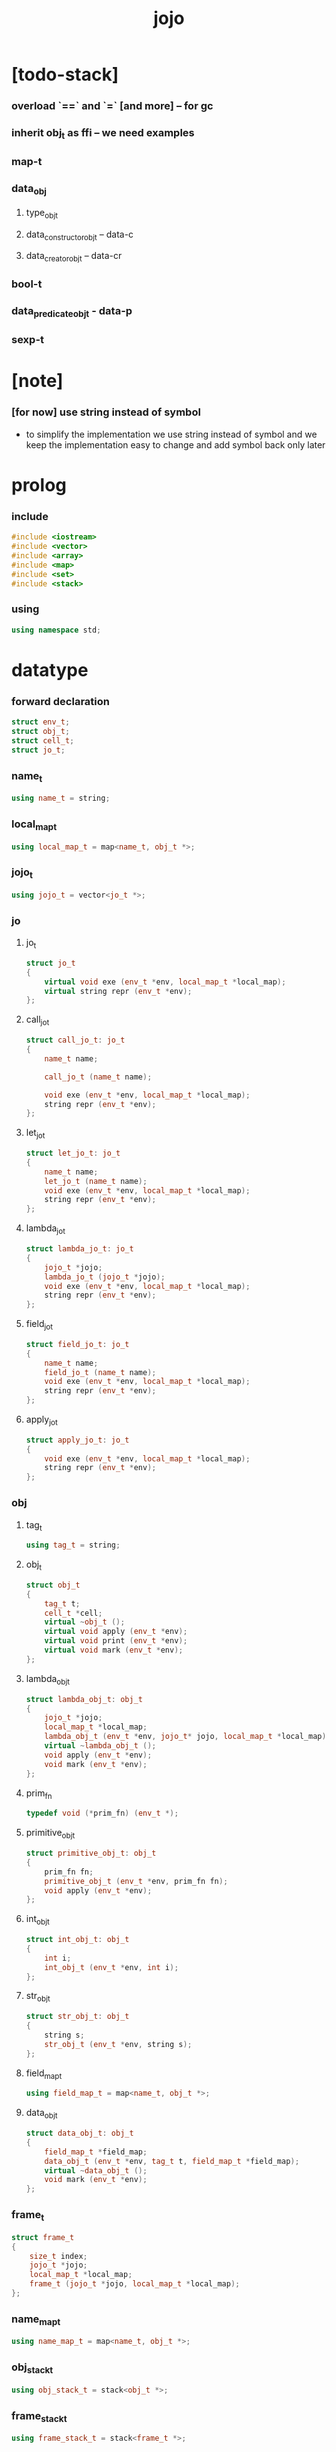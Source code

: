 #+property: tangle jojo.cpp
#+title: jojo

* [todo-stack]

*** overload `==` and `=` [and more] -- for gc

*** inherit obj_t as ffi -- we need examples

*** map-t

*** data_obj

***** type_obj_t

***** data_constructor_obj_t -- data-c

***** data_creator_obj_t -- data-cr

*** bool-t

*** data_predicate_obj_t - data-p

*** sexp-t

* [note]

*** [for now] use string instead of symbol

    - to simplify the implementation
      we use string instead of symbol
      and we keep the implementation easy to change
      and add symbol back only later

* prolog

*** include

    #+begin_src cpp
    #include <iostream>
    #include <vector>
    #include <array>
    #include <map>
    #include <set>
    #include <stack>
    #+end_src

*** using

    #+begin_src cpp
    using namespace std;
    #+end_src

* datatype

*** forward declaration

    #+begin_src cpp
    struct env_t;
    struct obj_t;
    struct cell_t;
    struct jo_t;
    #+end_src

*** name_t

    #+begin_src cpp
    using name_t = string;
    #+end_src

*** local_map_t

    #+begin_src cpp
    using local_map_t = map<name_t, obj_t *>;
    #+end_src

*** jojo_t

    #+begin_src cpp
    using jojo_t = vector<jo_t *>;
    #+end_src

*** jo

***** jo_t

      #+begin_src cpp
      struct jo_t
      {
          virtual void exe (env_t *env, local_map_t *local_map);
          virtual string repr (env_t *env);
      };
      #+end_src

***** call_jo_t

      #+begin_src cpp
      struct call_jo_t: jo_t
      {
          name_t name;

          call_jo_t (name_t name);

          void exe (env_t *env, local_map_t *local_map);
          string repr (env_t *env);
      };
      #+end_src

***** let_jo_t

      #+begin_src cpp
      struct let_jo_t: jo_t
      {
          name_t name;
          let_jo_t (name_t name);
          void exe (env_t *env, local_map_t *local_map);
          string repr (env_t *env);
      };
      #+end_src

***** lambda_jo_t

      #+begin_src cpp
      struct lambda_jo_t: jo_t
      {
          jojo_t *jojo;
          lambda_jo_t (jojo_t *jojo);
          void exe (env_t *env, local_map_t *local_map);
          string repr (env_t *env);
      };
      #+end_src

***** field_jo_t

      #+begin_src cpp
      struct field_jo_t: jo_t
      {
          name_t name;
          field_jo_t (name_t name);
          void exe (env_t *env, local_map_t *local_map);
          string repr (env_t *env);
      };
      #+end_src

***** apply_jo_t

      #+begin_src cpp
      struct apply_jo_t: jo_t
      {
          void exe (env_t *env, local_map_t *local_map);
          string repr (env_t *env);
      };
      #+end_src

*** obj

***** tag_t

      #+begin_src cpp
      using tag_t = string;
      #+end_src

***** obj_t

      #+begin_src cpp
      struct obj_t
      {
          tag_t t;
          cell_t *cell;
          virtual ~obj_t ();
          virtual void apply (env_t *env);
          virtual void print (env_t *env);
          virtual void mark (env_t *env);
      };
      #+end_src

***** lambda_obj_t

      #+begin_src cpp
      struct lambda_obj_t: obj_t
      {
          jojo_t *jojo;
          local_map_t *local_map;
          lambda_obj_t (env_t *env, jojo_t* jojo, local_map_t *local_map);
          virtual ~lambda_obj_t ();
          void apply (env_t *env);
          void mark (env_t *env);
      };
      #+end_src

***** prim_fn

      #+begin_src cpp
      typedef void (*prim_fn) (env_t *);
      #+end_src

***** primitive_obj_t

      #+begin_src cpp
      struct primitive_obj_t: obj_t
      {
          prim_fn fn;
          primitive_obj_t (env_t *env, prim_fn fn);
          void apply (env_t *env);
      };
      #+end_src

***** int_obj_t

      #+begin_src cpp
      struct int_obj_t: obj_t
      {
          int i;
          int_obj_t (env_t *env, int i);
      };
      #+end_src

***** str_obj_t

      #+begin_src cpp
      struct str_obj_t: obj_t
      {
          string s;
          str_obj_t (env_t *env, string s);
      };
      #+end_src

***** field_map_t

      #+begin_src cpp
      using field_map_t = map<name_t, obj_t *>;
      #+end_src

***** data_obj_t

      #+begin_src cpp
      struct data_obj_t: obj_t
      {
          field_map_t *field_map;
          data_obj_t (env_t *env, tag_t t, field_map_t *field_map);
          virtual ~data_obj_t ();
          void mark (env_t *env);
      };
      #+end_src

*** frame_t

    #+begin_src cpp
    struct frame_t
    {
        size_t index;
        jojo_t *jojo;
        local_map_t *local_map;
        frame_t (jojo_t *jojo, local_map_t *local_map);
    };
    #+end_src

*** name_map_t

    #+begin_src cpp
    using name_map_t = map<name_t, obj_t *>;
    #+end_src

*** obj_stack_t

    #+begin_src cpp
    using obj_stack_t = stack<obj_t *>;
    #+end_src

*** frame_stack_t

    #+begin_src cpp
    using frame_stack_t = stack<frame_t *>;
    #+end_src

*** gc

***** cell_state_t

      #+begin_src cpp
      enum cell_state_t
          { CELL_STATE_USED,
            CELL_STATE_FREE };
      #+end_src

***** cell_t

      #+begin_src cpp
      struct cell_t
      {
          cell_state_t cell_state;
          obj_t *obj;
      };
      #+end_src

***** cell_area_t

      #+begin_src cpp
      const size_t cell_area_size = 1024;
      using cell_area_t = array<cell_t, cell_area_size>;
      #+end_src

***** gc_t

      #+begin_src cpp
      struct gc_t
      {
          size_t cursor;
          cell_area_t *cell_area;
          gc_t ();
      };
      #+end_src

*** env_t

    #+begin_src cpp
    struct env_t
    {
        name_map_t *name_map;
        obj_stack_t *obj_stack;
        frame_stack_t *frame_stack;
        gc_t *gc;
        env_t ();
        void step ();
        void run ();
        void report ();
    };
    #+end_src

* obj

*** new

***** forward declaration

      #+begin_src cpp
      void
      gc_for (env_t *env, obj_t *obj);
      #+end_src

***** int_obj_t::int_obj_t

      #+begin_src cpp
      int_obj_t::int_obj_t (env_t *env, int i)
      {
          this->t = "int-t";
          this->i = i;
          gc_for (env, this);
      }
      #+end_src

***** str_obj_t::str_obj_t

      #+begin_src cpp
      str_obj_t::str_obj_t (env_t *env, string s)
      {
          this->t = "string-t";
          this->s = s;
          gc_for (env, this);
      }
      #+end_src

***** lambda_obj_t::lambda_obj_t

      #+begin_src cpp
      lambda_obj_t::lambda_obj_t (env_t *env,
                                  jojo_t* jojo,
                                  local_map_t *local_map)
      {
          this->t = "lambda-t";
          this->jojo = jojo;
          this->local_map = local_map;
          gc_for (env, this);
      }
      #+end_src

***** primitive_obj_t::primitive_obj_t

      #+begin_src cpp
      primitive_obj_t::primitive_obj_t (env_t *env, prim_fn fn)
      {
          this->t = "primitive-t";
          this->fn = fn;
          gc_for (env, this);
      }
      #+end_src

***** data_obj_t::data_obj_t

      #+begin_src cpp
      data_obj_t::data_obj_t (env_t *env, tag_t t, field_map_t *field_map)
      {
          this->t = t;
          this->field_map = field_map;
          gc_for (env, this);
      }
      #+end_src

*** delete

***** obj_t::~obj_t

      #+begin_src cpp
      obj_t::~obj_t ()
      {
      }
      #+end_src

***** lambda_obj_t::~lambda_obj_t

      #+begin_src cpp
      lambda_obj_t::~lambda_obj_t ()
      {
          delete this->jojo;
          delete this->local_map;
      }
      #+end_src

***** data_obj_t::~data_obj_t

      #+begin_src cpp
      data_obj_t::~data_obj_t ()
      {
          delete this->field_map;
      }
      #+end_src

*** mark

***** obj_t::mark

      #+begin_src cpp
      void
      obj_t::mark (env_t *env)
      {
          this->cell->cell_state = CELL_STATE_USED;
      }
      #+end_src

***** lambda_obj_t::mark

      #+begin_src cpp
      void
      lambda_obj_t::mark (env_t *env)
      {
          this->cell->cell_state = CELL_STATE_USED;
          for (auto &kv: *(this->local_map)) {
              obj_t *obj = kv.second;
              obj->mark (env);
          }
      }
      #+end_src

***** data_obj_t::mark

      #+begin_src cpp
      void
      data_obj_t::mark (env_t *env)
      {
          this->cell->cell_state = CELL_STATE_USED;
          for (auto &kv: *(this->field_map)) {
              obj_t *obj = kv.second;
              obj->mark (env);
          }
      }
      #+end_src

*** print

***** obj_t::print

      #+begin_src cpp
      void
      obj_t::print (env_t *env)
      {
          cout << this->t;
      }
      #+end_src

*** obj_print

    #+begin_src cpp
    void
    obj_print (env_t *env, obj_t *obj)
    {
        if (obj->t == "lambda-t") {
            cout << "lambda-t";
        }
        else if (obj->t == "int-t") {
            cout << "int-t";
        }
        else if (obj->t == "string-t") {
            cout << "string-t";
        }
        else {
            cout << obj->t;
        }
    }
    #+end_src

*** apply

***** obj_t::apply

      #+begin_src cpp
      void
      obj_t::apply (env_t *env)
      {
          env->obj_stack->push (this);
      }
      #+end_src

***** lambda_obj_t::apply

      #+begin_src cpp
      void
      lambda_obj_t::apply (env_t *env)
      {
          frame_t *frame = new frame_t (this->jojo, this->local_map);
          env->frame_stack->push (frame);
      }
      #+end_src

***** primitive_obj_t::apply

      #+begin_src cpp
      void
      primitive_obj_t::apply (env_t *env)
      {
          this->fn (env);
      }
      #+end_src

* env

*** jojo

***** jojo_print

      #+begin_src cpp
      void
      jojo_print (env_t *env,
                  jojo_t *jojo)
      {
          for (auto &jo: *jojo)
              cout << jo->repr (env) << " ";
      }
      #+end_src

***** jojo_print_with_index

      #+begin_src cpp
      void
      jojo_print_with_index (env_t *env,
                             jojo_t *jojo,
                             size_t index)
      {
          jojo_t::iterator it;
          for (it = jojo->begin ();
               it != jojo->end ();
               it++) {
              size_t it_index = it - jojo->begin ();
              jo_t *jo = *it;
              if (index == it_index) {
                  cout << "->> " << jo->repr (env) << " ";
              }
              else {
                  cout << jo->repr (env) << " ";
              }
          }
      }
      #+end_src

*** frame

***** frame_t::frame_t

      #+begin_src cpp
      frame_t::frame_t (jojo_t *jojo, local_map_t *local_map)
      {
          this->index = 0;
          this->jojo = jojo;
          this->local_map = local_map;
      }
      #+end_src

***** frame_report

      #+begin_src cpp
      void
      frame_report (env_t *env, frame_t *frame)
      {
          cout << "  - ["
               << frame->index+1
               << "/"
               << frame->jojo->size ()
               << "] ";
          jojo_print_with_index (env, frame->jojo, frame->index);
          cout << "\n";

          cout << "  - local_map # " << frame->local_map->size () << "\n";
          for (auto &kv: *(frame->local_map)) {
              cout << "    " << kv.first << " : ";
              obj_t *obj = kv.second;
              obj->print (env);
              cout << "\n";
          }
      }
      #+end_src

*** name_map

***** name_map_report

      #+begin_src cpp
      void
      name_map_report (env_t *env)
      {
          cout << "- name_map # " << env->name_map->size () << "\n";
          for (auto &kv: *(env->name_map)) {
              cout << "  " << kv.first << " : ";
              obj_t *obj = kv.second;
              obj->print (env);
              cout << "\n";
          }
      }
      #+end_src

*** obj_stack

***** frame_stack_report

      #+begin_src cpp
      void
      frame_stack_report (env_t *env)
      {
          cout << "- frame_stack # " << env->frame_stack->size () << "\n";
          frame_stack_t frame_stack = *(env->frame_stack);
          while (!frame_stack.empty ()) {
             frame_t *frame = frame_stack.top ();
             frame_report (env, frame);
             frame_stack.pop ();
          }
      }
      #+end_src

*** frame_stack

***** obj_stack_report

      #+begin_src cpp
      void
      obj_stack_report (env_t *env)
      {
          cout << "- obj_stack # " << env->obj_stack->size () << "\n";
          cout << "  ";
          obj_stack_t obj_stack = *(env->obj_stack);
          while (!obj_stack.empty ()) {
              obj_t *obj = obj_stack.top ();
              obj->print (env);
              cout << " ";
              obj_stack.pop ();
          }
          cout << "\n";
      }
      #+end_src

*** gc

***** gc_t::gc_t

      #+begin_src cpp
      gc_t::gc_t ()
      {
          this->cursor = 0;
          this->cell_area = new cell_area_t;
          for (auto &it: *(this->cell_area))
              it.cell_state = CELL_STATE_FREE;
      }
      #+end_src

***** gc_prepare

      #+begin_src cpp
      void
      gc_prepare (env_t *env)
      {
          gc_t *gc = env->gc;
          gc->cursor = 0;
          for (auto &it: *(gc->cell_area))
              it.cell_state = CELL_STATE_FREE;
      }
      #+end_src

***** gc_mark

      #+begin_src cpp
      void
      gc_mark (env_t *env)
      {
          gc_prepare (env);
          for (auto &kv: *(env->name_map)) {
              obj_t *obj = kv.second;
              obj->mark (env);
          }
          obj_stack_t obj_stack = *(env->obj_stack);
          while (!obj_stack.empty ()) {
              obj_t *obj = obj_stack.top ();
              obj->mark (env);
              obj_stack.pop ();
          }
      }
      #+end_src

***** gc_sweep

      #+begin_src cpp
      void
      gc_sweep (env_t *env)
      {
          for (auto &cell: *(env->gc->cell_area)) {
              delete cell.obj;
          }
      }
      #+end_src

***** gc_run

      #+begin_src cpp
      void
      gc_run (env_t *env)
      {
          gc_mark (env);
          gc_sweep (env);
      }
      #+end_src

***** gc_next_free_cell

      #+begin_src cpp
      cell_t *
      gc_next_free_cell (env_t *env)
      {
           size_t cursor = env->gc->cursor;
           cell_t &cell = (*(env->gc->cell_area)) [cursor];
           if (cursor >= cell_area_size) {
               gc_run (env);
               return gc_next_free_cell (env);
           }

           if (cell.cell_state == CELL_STATE_FREE) {
               env->gc->cursor++;
               return &cell;
           }
           else {
               env->gc->cursor++;
               return gc_next_free_cell (env);
           }
      }
      #+end_src

***** gc_for

      #+begin_src cpp
      void
      gc_for (env_t *env, obj_t *obj)
      {
          cell_t *cell = gc_next_free_cell (env);
          cell->cell_state = CELL_STATE_USED;
          cell->obj = obj;
          obj->cell = cell;
      }
      #+end_src

*** env_t::env_t

    #+begin_src cpp
    env_t::env_t ()
    {
        this->name_map = new name_map_t;
        this->obj_stack = new obj_stack_t;
        this->frame_stack = new frame_stack_t;
        this->gc = new gc_t;
    }
    #+end_src

*** env_t::step

    #+begin_src cpp
    void
    env_t::step ()
    {
        frame_t *frame = this->frame_stack->top ();
        size_t size = frame->jojo->size ();
        size_t index = frame->index;

        // handle empty jojo
        if (index >= size) {
            this->frame_stack->pop ();
            return;
        }

        // get jo only for non empty jojo
        jojo_t jojo = *(frame->jojo);
        jo_t *jo = jojo [index];

        frame->index++;

        // handle proper tail call
        if (index+1 == size)
            this->frame_stack->pop ();

        // since the last frame might be drop,
        //   we pass local_map the last frame
        //   as an extra argument.
        jo->exe (this, frame->local_map);
    }
    #+end_src

*** env_t::run

    #+begin_src cpp
    void
    env_t::run ()
    {
        while (!this->frame_stack->empty ())
            this->step ();
    }
    #+end_src

*** env_t::report

    #+begin_src cpp
    void
    env_t::report ()
    {
        name_map_report (this);
        frame_stack_report (this);
        obj_stack_report (this);
        cout << "\n";
    }
    #+end_src

* jo

*** exe

***** jo_t::exe

      #+begin_src cpp
      void
      jo_t::exe (env_t *env, local_map_t *local_map)
      {
          cout << "fatal error : unknown jo" << "\n";
      }
      #+end_src

***** call_jo_t::exe

      #+begin_src cpp
      void
      call_jo_t::exe (env_t *env, local_map_t *local_map)
      {
          // local_map first
          auto it = local_map->find (this->name);
          if (it != local_map->end ()) {
              it->second->apply (env);
              return;
          }
          // name_map second
          it = env->name_map->find (this->name);
          if (it != env->name_map->end ()) {
              it->second->apply (env);
              return;
          }
          cout << "fatal error ! unknown name : "
               << this->name
               << "\n";
      }
      #+end_src

***** let_jo_t::exe

      #+begin_src cpp
      void
      let_jo_t::exe (env_t *env, local_map_t *local_map)
      {
           obj_t *obj = env->obj_stack->top ();
           env->obj_stack->pop ();
           local_map->insert (pair<name_t, obj_t *> (this->name, obj));
      }
      #+end_src

***** lambda_jo_t::exe

      #+begin_src cpp
      void
      lambda_jo_t::exe (env_t *env, local_map_t *local_map)
      {
          // create lambda_obj_t by closure
          // and push it to obj_stack
          frame_t *frame = env->frame_stack->top ();
          lambda_obj_t *lambda_obj =
              new lambda_obj_t (env, this->jojo, frame->local_map);
          env->obj_stack->push (lambda_obj);
      }
      #+end_src

***** field_jo_t::exe

      #+begin_src cpp
      void
      field_jo_t::exe (env_t *env, local_map_t *local_map)
      {
          obj_t *obj = env->obj_stack->top ();
          env->obj_stack->pop ();
          data_obj_t *data_obj =
              static_cast<data_obj_t *> (obj);
          auto it = data_obj->field_map->find (this->name);
          if (it != data_obj->field_map->end ()) {
              it->second->apply (env);
              return;
          }
          cout << "fatal error ! unknown field : "
               << this->name
               << "\n";
      }
      #+end_src

***** apply_jo_t::exe

      #+begin_src cpp
      void
      apply_jo_t::exe (env_t *env, local_map_t *local_map)
      {
          obj_t *obj = env->obj_stack->top ();
          env->obj_stack->pop ();
          obj->apply (env);
      }
      #+end_src

*** repr

***** jo_t::repr

      #+begin_src cpp
      string
      jo_t::repr (env_t *env)
      {
          return "(unknown)";
      }
      #+end_src

***** call_jo_t::repr

      #+begin_src cpp
      string
      call_jo_t::repr (env_t *env)
      {
          return "(call " + this->name + ")";
      }
      #+end_src

***** let_jo_t::repr

      #+begin_src cpp
      string
      let_jo_t::repr (env_t *env)
      {
          return "(let " + this->name + ")";
      }
      #+end_src

***** lambda_jo_t::repr

      #+begin_src cpp
      string
      lambda_jo_t::repr (env_t *env)
      {
          return "(lambda)";
      }
      #+end_src

***** field_jo_t::repr

      #+begin_src cpp
      string
      field_jo_t::repr (env_t *env)
      {
          return "(field " + this->name + ")";
      }
      #+end_src

***** apply_jo_t::repr

      #+begin_src cpp
      string
      apply_jo_t::repr (env_t *env)
      {
          return "(apply)";
      }
      #+end_src

*** new

***** call_jo_t::call_jo_t

      #+begin_src cpp
      call_jo_t::call_jo_t (name_t name)
      {
          this->name = name;
      }
      #+end_src

***** let_jo_t::let_jo_t

      #+begin_src cpp
      let_jo_t::let_jo_t (name_t name)
      {
          this->name = name;
      }
      #+end_src

***** lambda_jo_t::lambda_jo_t

      #+begin_src cpp
      lambda_jo_t::lambda_jo_t (jojo_t *jojo)
      {
          this->jojo = jojo;
      }
      #+end_src

***** field_jo_t::field_jo_t

      #+begin_src cpp
      field_jo_t::field_jo_t (name_t name)
      {
          this->name = name;
      }
      #+end_src

* epilog

*** play

***** p1

      #+begin_src cpp
      void
      p1 (env_t *env)
      {
           cout << "- p1\n";
      }
      #+end_src

***** p2

      #+begin_src cpp
      void
      p2 (env_t *env)
      {
           cout << "- p2\n";
      }
      #+end_src

*** main

    #+begin_src cpp
    int
    main ()
    {
        env_t *env = new env_t;
        field_map_t field_map = {
            {"f1", new str_obj_t (env, "fs1")},
            {"f2", new str_obj_t (env, "fs2")},
        };
        name_map_t env_name_map = {
            {"k1", new str_obj_t (env, "s1")},
            {"k2", new str_obj_t (env, "s2")},
            {"p1", new primitive_obj_t (env, p1)},
            {"p2", new primitive_obj_t (env, p2)},
            {"d1", new data_obj_t (env, "d-t", &field_map)},
        };
        env->name_map = &env_name_map;
        jojo_t lambda_jojo = {
            new call_jo_t ("k1"),
            new call_jo_t ("k2"),
            new call_jo_t ("v"),
        };
        jojo_t jojo = {
            new call_jo_t ("p1"),
            new call_jo_t ("p2"),
            new call_jo_t ("k1"),
            new call_jo_t ("k2"),
            new let_jo_t ("v"),
            new call_jo_t ("v"),
            new lambda_jo_t (&lambda_jojo),
            new apply_jo_t (),
            new call_jo_t ("v"),
            new call_jo_t ("d1"),
            new call_jo_t ("d1"),
            new field_jo_t ("f1"),
        };
        frame_t *frame = new frame_t (&jojo, new local_map_t);
        env->frame_stack->push (frame);
        env->report ();
        env->run ();
        env->report ();


        env->report ();
    }
    #+end_src

